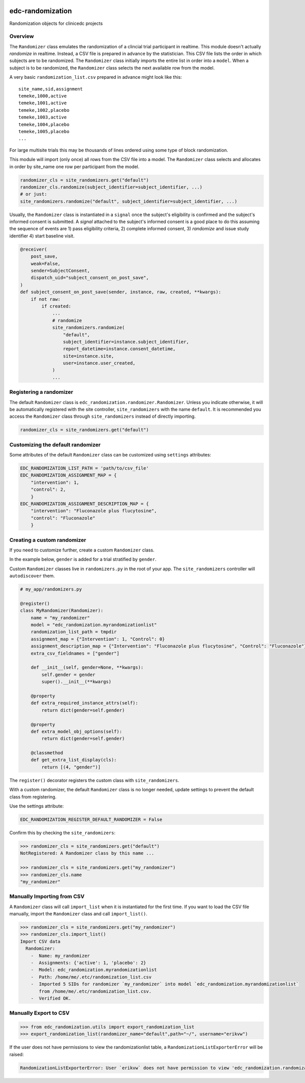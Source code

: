 |pypi| |actions| |codecov| |downloads|

edc-randomization
=================

Randomization objects for clinicedc projects

Overview
++++++++

The ``Randomizer`` class emulates the randomization of a clincial trial participant in
realtime. This module doesn't actually `randomize` in realtime. Instead, a CSV file is
prepared in advance by the statistician. This CSV file lists the order in which subjects
are to be randomized. The ``Randomizer`` class initially imports the entire list in order
into a ``model``. When a subject is to be randomized, the ``Randomizer`` class selects
the next available row from the model.

A very basic ``randomization_list.csv`` prepared in advance might look like this::

    site_name,sid,assignment
    temeke,1000,active
    temeke,1001,active
    temeke,1002,placebo
    temeke,1003,active
    temeke,1004,placebo
    temeke,1005,placebo
    ...

For large multisite trials this may be thousands of lines ordered using some type of block
randomization.

This module will import (only once) all rows from the CSV file into a model. The ``Randomizer``
class selects and allocates in order by site_name one row per participant from the model.

.. code-block:: python

    randomizer_cls = site_randomizers.get("default")
    randomizer_cls.randomize(subject_identifier=subject_identifier, ...)
    # or just:
    site_randomizers.randomize("default", subject_identifier=subject_identifier, ...)

Usually, the ``Randomizer`` class is instantiated in a ``signal`` once the subject's
eligibility is confirmed and the subject's informed consent is submitted. A
`signal` attached to the subject's informed consent is a good place to do this assuming the sequence
of events are 1) pass eligibility criteria, 2) complete informed consent, 3) `randomize` and
issue study identifier 4) start baseline visit.

.. code-block:: python

    @receiver(
        post_save,
        weak=False,
        sender=SubjectConsent,
        dispatch_uid="subject_consent_on_post_save",
    )
    def subject_consent_on_post_save(sender, instance, raw, created, **kwargs):
        if not raw:
            if created:
                ...
                # randomize
                site_randomizers.randomize(
                    "default",
                    subject_identifier=instance.subject_identifier,
                    report_datetime=instance.consent_datetime,
                    site=instance.site,
                    user=instance.user_created,
                )
                ...


Registering a randomizer
++++++++++++++++++++++++
The default ``Randomizer`` class is ``edc_randomization.randomizer.Randomizer``. Unless you
indicate otherwise, it will be automatically registered with the site controller,
``site_randomizers`` with the name ``default``. It is recommended you access the ``Randomizer``
class through ``site_randomizers`` instead of directly importing.

.. code-block:: python

    randomizer_cls = site_randomizers.get("default")


Customizing the default randomizer
++++++++++++++++++++++++++++++++++

Some attributes of the default ``Randomizer`` class can be customized using ``settings`` attributes:

.. code-block:: python

    EDC_RANDOMIZATION_LIST_PATH = 'path/to/csv_file'
    EDC_RANDOMIZATION_ASSIGNMENT_MAP = {
        "intervention": 1,
        "control": 2,
        }
    EDC_RANDOMIZATION_ASSIGNMENT_DESCRIPTION_MAP = {
        "intervention": "Fluconazole plus flucytosine",
        "control": "Fluconazole"
        }

Creating a custom randomizer
++++++++++++++++++++++++++++

If you need to customize further, create a custom ``Randomizer`` class.

In the example below, ``gender`` is added for a trial stratified by ``gender``.

Custom ``Randomizer`` classes live in ``randomizers.py`` in the root of your app. The
``site_randomizers`` controller will ``autodiscover`` them.

.. code-block:: python

    # my_app/randomizers.py

    @register()
    class MyRandomizer(Randomizer):
        name = "my_randomizer"
        model = "edc_randomization.myrandomizationlist"
        randomization_list_path = tmpdir
        assignment_map = {"Intervention": 1, "Control": 0}
        assignment_description_map = {"Intervention": "Fluconazole plus flucytosine", "Control": "Fluconazole"}
        extra_csv_fieldnames = ["gender"]

        def __init__(self, gender=None, **kwargs):
            self.gender = gender
            super().__init__(**kwargs)

        @property
        def extra_required_instance_attrs(self):
            return dict(gender=self.gender)

        @property
        def extra_model_obj_options(self):
            return dict(gender=self.gender)

        @classmethod
        def get_extra_list_display(cls):
            return [(4, "gender")]


The ``register()`` decorator registers the custom class with ``site_randomizers``.

With a custom randomizer, the default ``Randomizer`` class is no longer needed,
update settings to prevent the default class from registering.

Use the settings attribute:

.. code-block:: python

    EDC_RANDOMIZATION_REGISTER_DEFAULT_RANDOMIZER = False

Confirm this by checking the ``site_randomizers``:

.. code-block:: python

    >>> randomizer_cls = site_randomizers.get("default")
    NotRegistered: A Randomizer class by this name ...

    >>> randomizer_cls = site_randomizers.get("my_randomizer")
    >>> randomizer_cls.name
    "my_randomizer"


Manually Importing from CSV
+++++++++++++++++++++++++++
A ``Randomizer`` class will call ``import_list`` when it is instantiated
for the first time. If you want to load the CSV file manually,
import the ``Randomizer`` class and call ``import_list()``.


.. code-block:: python

   >>> randomizer_cls = site_randomizers.get("my_randomizer")
   >>> randomizer_cls.import_list()
   Import CSV data
     Randomizer:
       -  Name: my_randomizer
       -  Assignments: {'active': 1, 'placebo': 2}
       -  Model: edc_randomization.myrandomizationlist
       -  Path: /home/me/.etc/randomization_list.csv
       -  Imported 5 SIDs for randomizer `my_randomizer` into model `edc_randomization.myrandomizationlist`
          from /home/me/.etc/randomization_list.csv.
       -  Verified OK.


Manually Export to CSV
++++++++++++++++++++++

.. code-block:: python

    >>> from edc_randomization.utils import export_randomization_list
    >>> export_randomization_list(randomizer_name="default",path="~/", username="erikvw")

If the user does not have permissions to view the randomizationlist table, a ``RandomizationListExporterError`` will be raised:

.. code-block:: python

    RandomizationListExporterError: User `erikvw` does not have permission to view 'edc_randomization.randomizationlist'


.. |pypi| image:: https://img.shields.io/pypi/v/edc-randomization.svg
    :target: https://pypi.python.org/pypi/edc-randomization

.. |actions| image:: https://github.com/clinicedc/edc-randomization/actions/workflows/build.yml/badge.svg
  :target: https://github.com/clinicedc/edc-randomization/actions/workflows/build.yml

.. |codecov| image:: https://codecov.io/gh/clinicedc/edc-randomization/branch/develop/graph/badge.svg
  :target: https://codecov.io/gh/clinicedc/edc-randomization

.. |downloads| image:: https://pepy.tech/badge/edc-randomization
   :target: https://pepy.tech/project/edc-randomization
